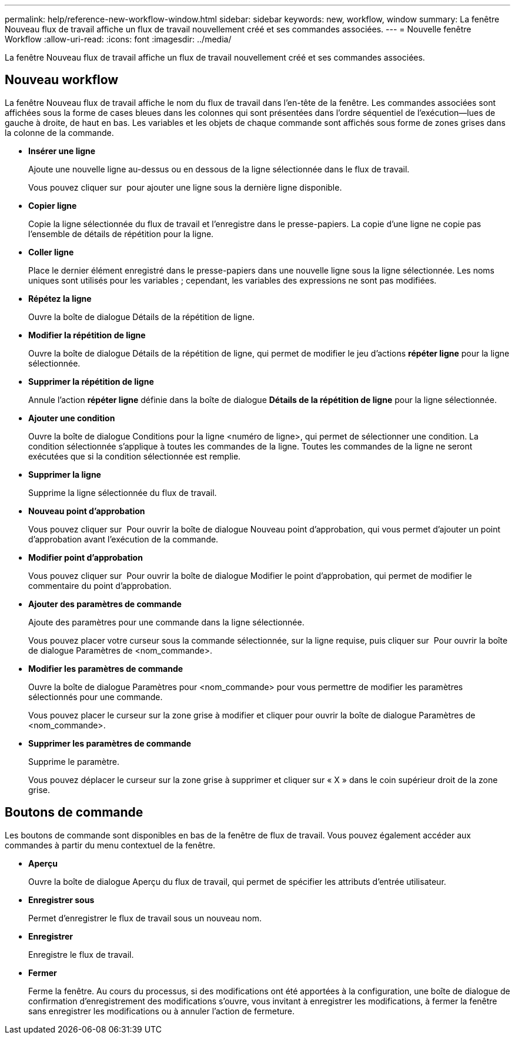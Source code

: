 ---
permalink: help/reference-new-workflow-window.html 
sidebar: sidebar 
keywords: new, workflow, window 
summary: La fenêtre Nouveau flux de travail affiche un flux de travail nouvellement créé et ses commandes associées. 
---
= Nouvelle fenêtre Workflow
:allow-uri-read: 
:icons: font
:imagesdir: ../media/


[role="lead"]
La fenêtre Nouveau flux de travail affiche un flux de travail nouvellement créé et ses commandes associées.



== Nouveau workflow

La fenêtre Nouveau flux de travail affiche le nom du flux de travail dans l'en-tête de la fenêtre. Les commandes associées sont affichées sous la forme de cases bleues dans les colonnes qui sont présentées dans l'ordre séquentiel de l'exécution--lues de gauche à droite, de haut en bas. Les variables et les objets de chaque commande sont affichés sous forme de zones grises dans la colonne de la commande.

* *Insérer une ligne*
+
Ajoute une nouvelle ligne au-dessus ou en dessous de la ligne sélectionnée dans le flux de travail.

+
Vous pouvez cliquer sur image:../media/add_row2_wfa_icon.gif[""] pour ajouter une ligne sous la dernière ligne disponible.

* *Copier ligne*
+
Copie la ligne sélectionnée du flux de travail et l'enregistre dans le presse-papiers. La copie d'une ligne ne copie pas l'ensemble de détails de répétition pour la ligne.

* *Coller ligne*
+
Place le dernier élément enregistré dans le presse-papiers dans une nouvelle ligne sous la ligne sélectionnée. Les noms uniques sont utilisés pour les variables ; cependant, les variables des expressions ne sont pas modifiées.

* *Répétez la ligne*
+
Ouvre la boîte de dialogue Détails de la répétition de ligne.

* *Modifier la répétition de ligne*
+
Ouvre la boîte de dialogue Détails de la répétition de ligne, qui permet de modifier le jeu d'actions *répéter ligne* pour la ligne sélectionnée.

* *Supprimer la répétition de ligne*
+
Annule l'action *répéter ligne* définie dans la boîte de dialogue *Détails de la répétition de ligne* pour la ligne sélectionnée.

* *Ajouter une condition*
+
Ouvre la boîte de dialogue Conditions pour la ligne <numéro de ligne>, qui permet de sélectionner une condition. La condition sélectionnée s'applique à toutes les commandes de la ligne. Toutes les commandes de la ligne ne seront exécutées que si la condition sélectionnée est remplie.

* *Supprimer la ligne*
+
Supprime la ligne sélectionnée du flux de travail.

* *Nouveau point d'approbation*
+
Vous pouvez cliquer sur image:../media/approval_point_disabled.gif[""] Pour ouvrir la boîte de dialogue Nouveau point d'approbation, qui vous permet d'ajouter un point d'approbation avant l'exécution de la commande.

* *Modifier point d'approbation*
+
Vous pouvez cliquer sur image:../media/approval_point_enabled.gif[""] Pour ouvrir la boîte de dialogue Modifier le point d'approbation, qui permet de modifier le commentaire du point d'approbation.

* *Ajouter des paramètres de commande*
+
Ajoute des paramètres pour une commande dans la ligne sélectionnée.

+
Vous pouvez placer votre curseur sous la commande sélectionnée, sur la ligne requise, puis cliquer sur image:../media/add_object_wfa_icon.gif[""] Pour ouvrir la boîte de dialogue Paramètres de <nom_commande>.

* *Modifier les paramètres de commande*
+
Ouvre la boîte de dialogue Paramètres pour <nom_commande> pour vous permettre de modifier les paramètres sélectionnés pour une commande.

+
Vous pouvez placer le curseur sur la zone grise à modifier et cliquer pour ouvrir la boîte de dialogue Paramètres de <nom_commande>.

* *Supprimer les paramètres de commande*
+
Supprime le paramètre.

+
Vous pouvez déplacer le curseur sur la zone grise à supprimer et cliquer sur « X » dans le coin supérieur droit de la zone grise.





== Boutons de commande

Les boutons de commande sont disponibles en bas de la fenêtre de flux de travail. Vous pouvez également accéder aux commandes à partir du menu contextuel de la fenêtre.

* *Aperçu*
+
Ouvre la boîte de dialogue Aperçu du flux de travail, qui permet de spécifier les attributs d'entrée utilisateur.

* *Enregistrer sous*
+
Permet d'enregistrer le flux de travail sous un nouveau nom.

* *Enregistrer*
+
Enregistre le flux de travail.

* *Fermer*
+
Ferme la fenêtre. Au cours du processus, si des modifications ont été apportées à la configuration, une boîte de dialogue de confirmation d'enregistrement des modifications s'ouvre, vous invitant à enregistrer les modifications, à fermer la fenêtre sans enregistrer les modifications ou à annuler l'action de fermeture.


